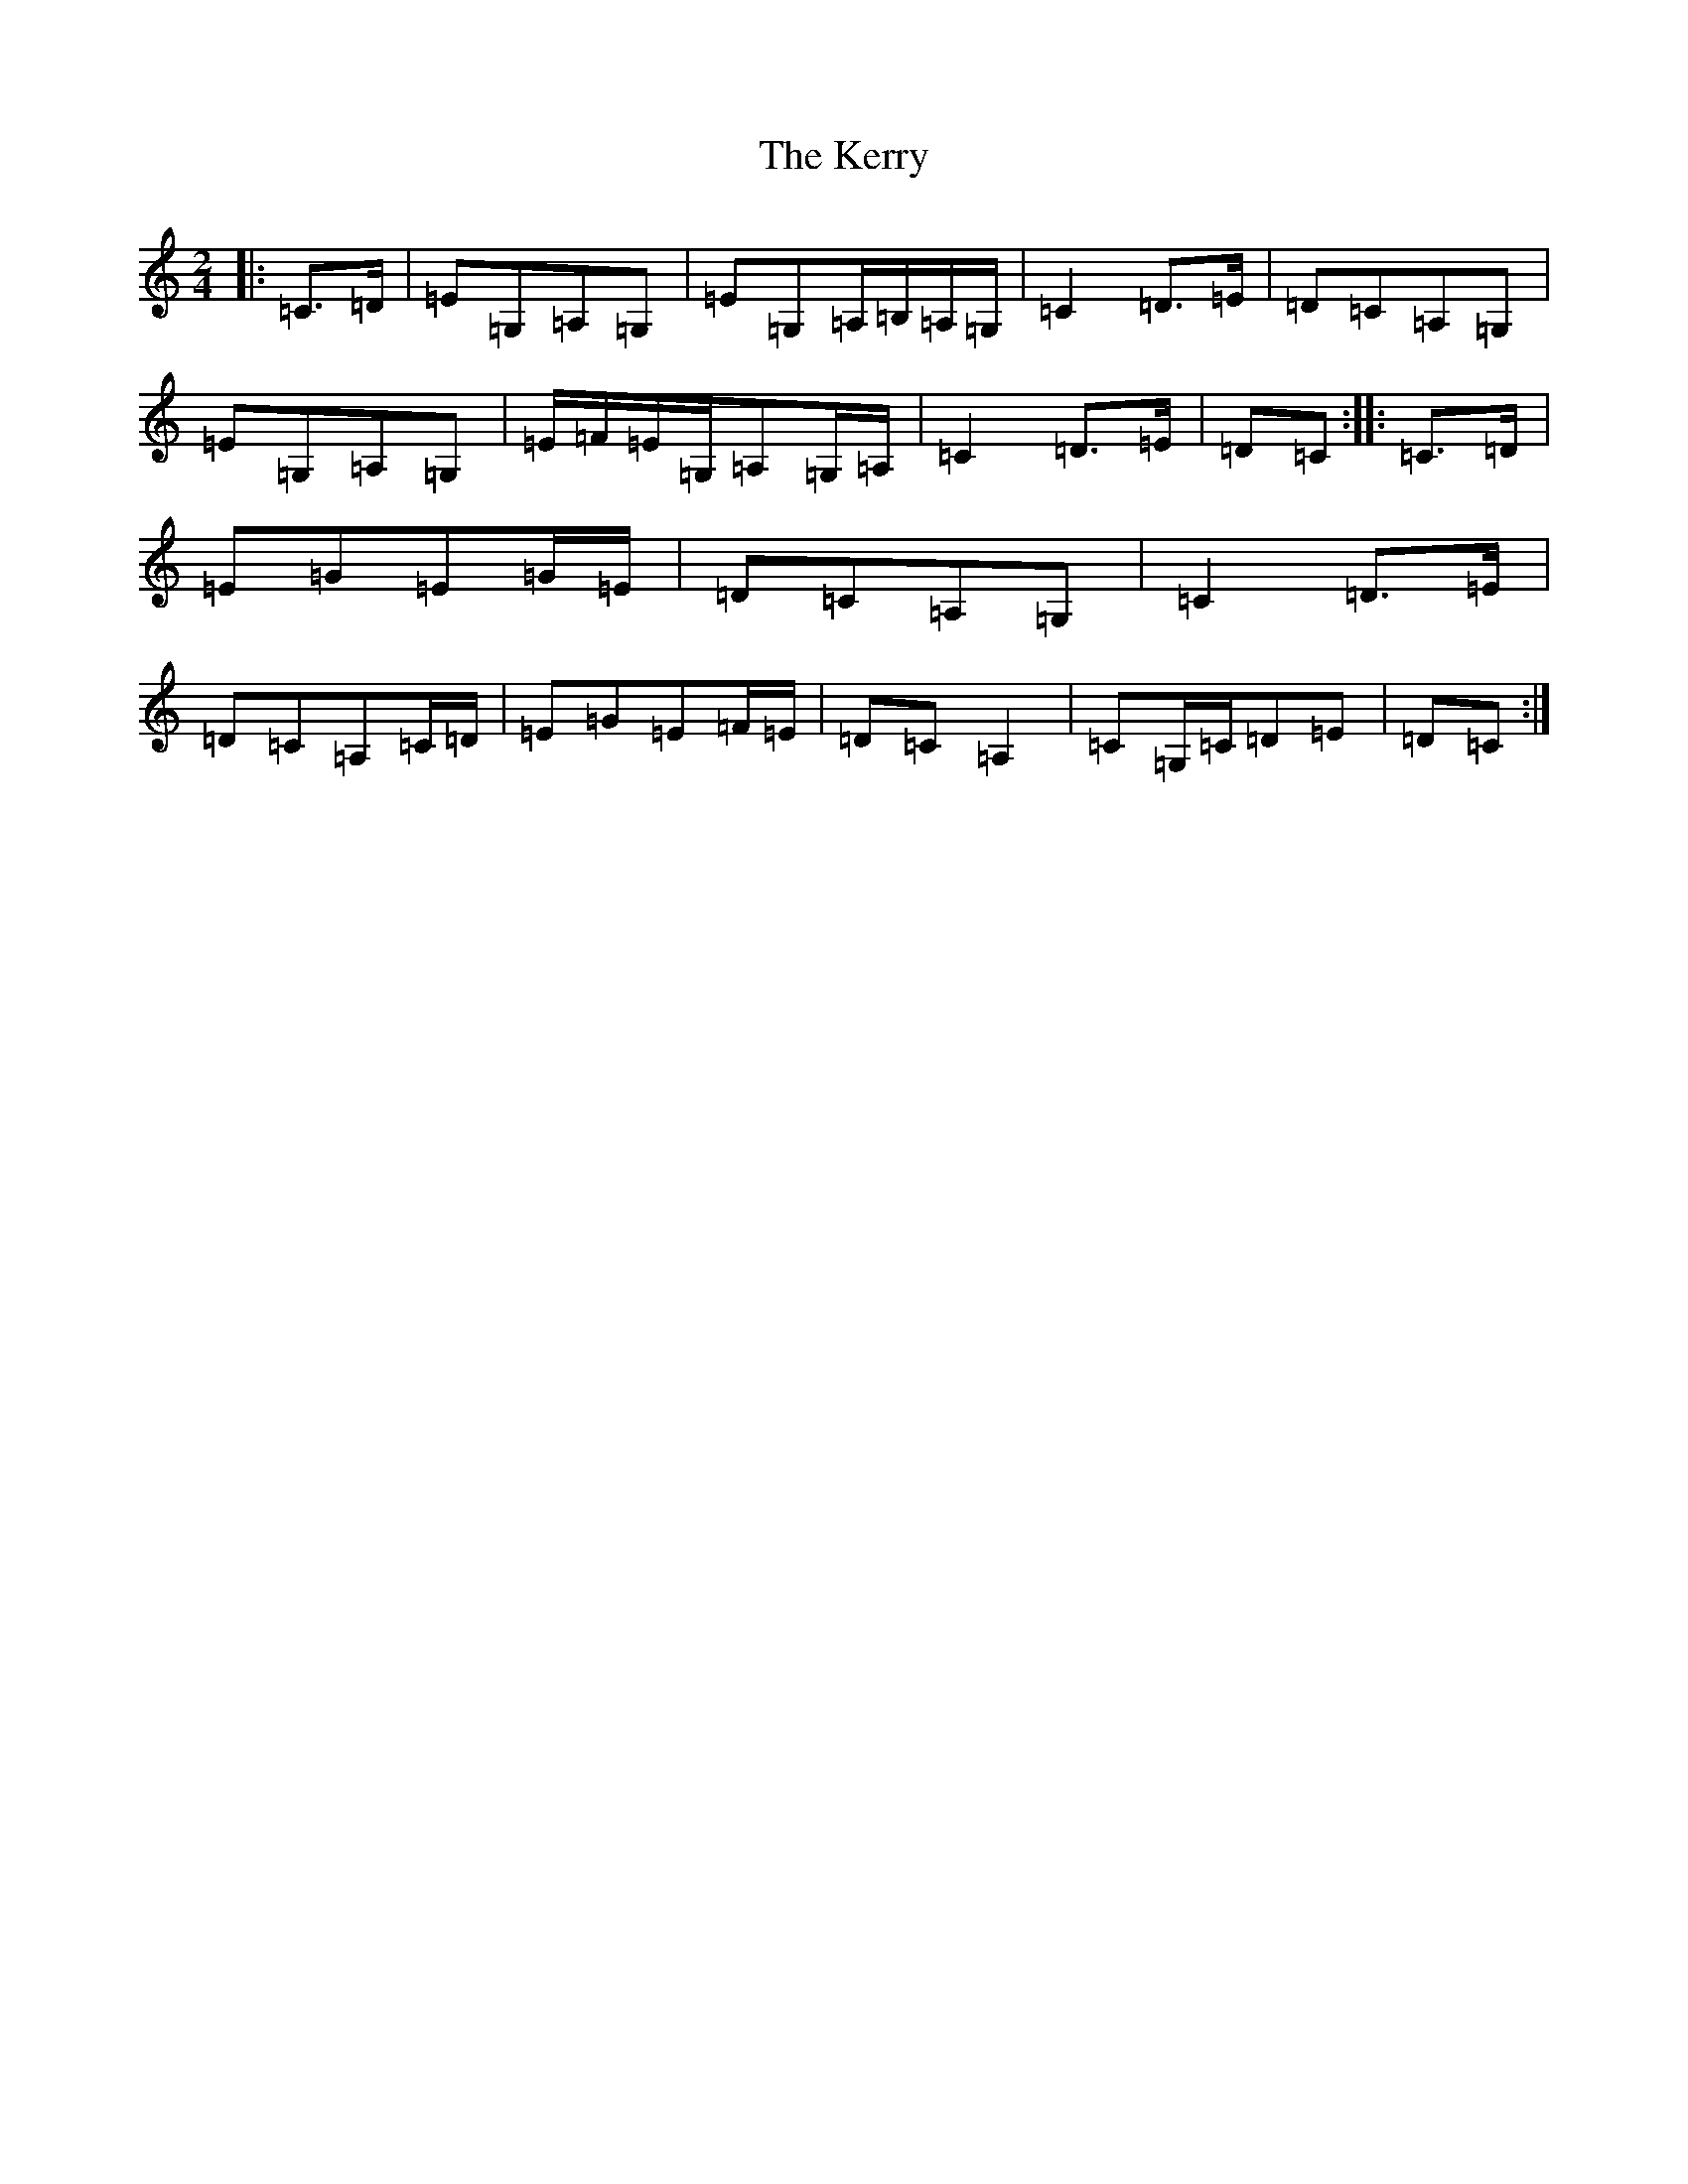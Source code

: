 X: 6032
T: Kerry, The
S: https://thesession.org/tunes/39#setting12454
Z: G Major
R: polka
M:2/4
L:1/8
K: C Major
|:=C>=D|=E=G,=A,=G,|=E=G,=A,/2=B,/2=A,/2=G,/2|=C2=D>=E|=D=C=A,=G,|=E=G,=A,=G,|=E/2=F/2=E/2=G,/2=A,=G,/2=A,/2|=C2=D>=E|=D=C:||:=C>=D|=E=G=E=G/2=E/2|=D=C=A,=G,|=C2=D>=E|=D=C=A,=C/2=D/2|=E=G=E=F/2=E/2|=D=C=A,2|=C=G,/2=C/2=D=E|=D=C:|